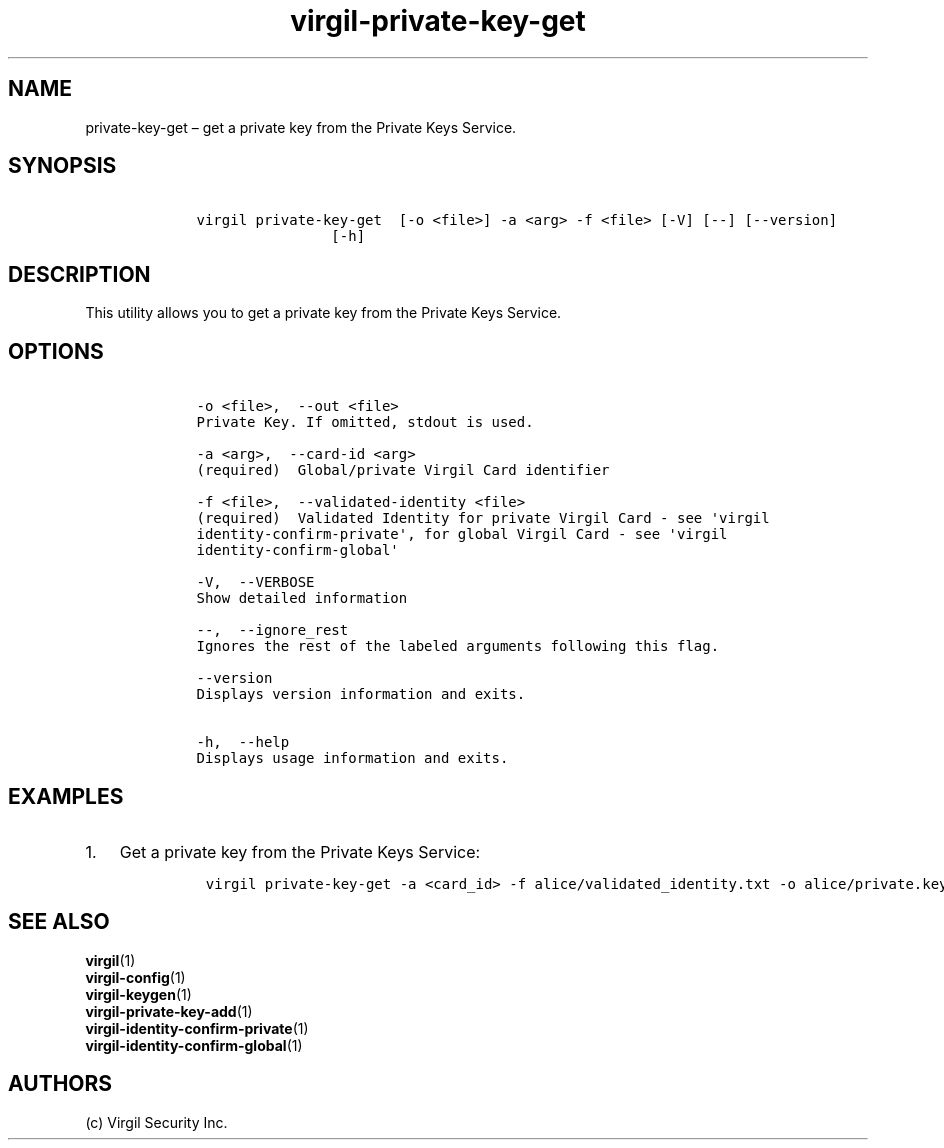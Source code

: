 .\" Automatically generated by Pandoc 1.16.0.2
.\"
.TH "virgil\-private\-key\-get" "1" "June 14, 2016" "Virgil Security CLI (2.0.0)" "Virgil"
.hy
.SH NAME
.PP
private\-key\-get \[en] get a private key from the Private Keys Service.
.SH SYNOPSIS
.IP
.nf
\f[C]
\ \ \ \ virgil\ private\-key\-get\ \ [\-o\ <file>]\ \-a\ <arg>\ \-f\ <file>\ [\-V]\ [\-\-]\ [\-\-version]
\ \ \ \ \ \ \ \ \ \ \ \ \ \ \ \ \ \ \ \ [\-h]
\f[]
.fi
.SH DESCRIPTION
.PP
This utility allows you to get a private key from the Private Keys
Service.
.SH OPTIONS
.IP
.nf
\f[C]
\ \ \ \ \-o\ <file>,\ \ \-\-out\ <file>
\ \ \ \ Private\ Key.\ If\ omitted,\ stdout\ is\ used.

\ \ \ \ \-a\ <arg>,\ \ \-\-card\-id\ <arg>
\ \ \ \ (required)\ \ Global/private\ Virgil\ Card\ identifier

\ \ \ \ \-f\ <file>,\ \ \-\-validated\-identity\ <file>
\ \ \ \ (required)\ \ Validated\ Identity\ for\ private\ Virgil\ Card\ \-\ see\ \[aq]virgil
\ \ \ \ identity\-confirm\-private\[aq],\ for\ global\ Virgil\ Card\ \-\ see\ \[aq]virgil
\ \ \ \ identity\-confirm\-global\[aq]

\ \ \ \ \-V,\ \ \-\-VERBOSE
\ \ \ \ Show\ detailed\ information

\ \ \ \ \-\-,\ \ \-\-ignore_rest
\ \ \ \ Ignores\ the\ rest\ of\ the\ labeled\ arguments\ following\ this\ flag.

\ \ \ \ \-\-version
\ \ \ \ Displays\ version\ information\ and\ exits.

\ \ \ \ \-h,\ \ \-\-help
\ \ \ \ Displays\ usage\ information\ and\ exits.
\f[]
.fi
.SH EXAMPLES
.IP "1." 3
Get a private key from the Private Keys Service:
.RS 4
.IP
.nf
\f[C]
virgil\ private\-key\-get\ \-a\ <card_id>\ \-f\ alice/validated_identity.txt\ \-o\ alice/private.key
\f[]
.fi
.RE
.SH SEE ALSO
.PP
\f[B]virgil\f[](1)
.PD 0
.P
.PD
\f[B]virgil\-config\f[](1)
.PD 0
.P
.PD
\f[B]virgil\-keygen\f[](1)
.PD 0
.P
.PD
\f[B]virgil\-private\-key\-add\f[](1)
.PD 0
.P
.PD
\f[B]virgil\-identity\-confirm\-private\f[](1)
.PD 0
.P
.PD
\f[B]virgil\-identity\-confirm\-global\f[](1)
.SH AUTHORS
(c) Virgil Security Inc.

